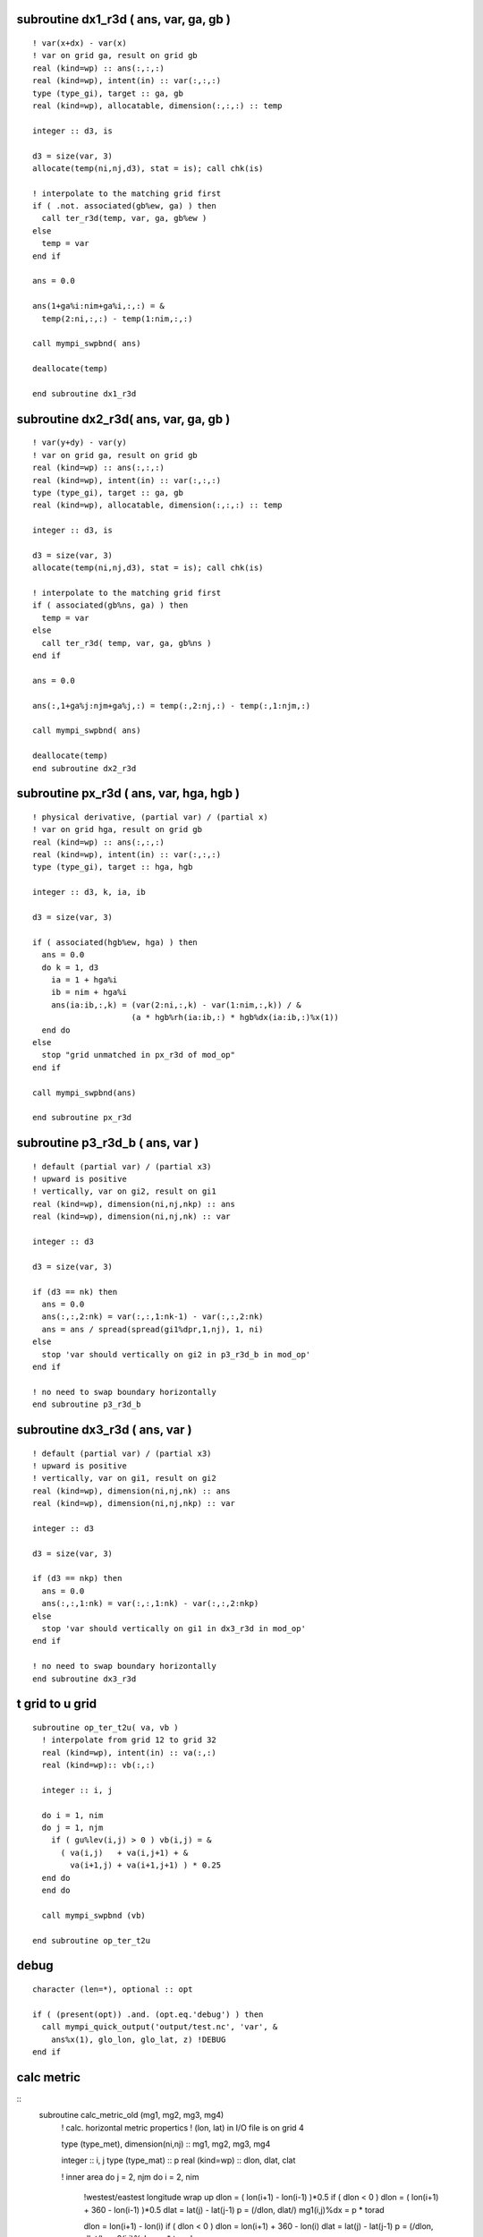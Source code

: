 .. snippets have been discard but may be usefull in future

subroutine dx1_r3d ( ans, var, ga, gb )
=======================================

::

  ! var(x+dx) - var(x)
  ! var on grid ga, result on grid gb
  real (kind=wp) :: ans(:,:,:)
  real (kind=wp), intent(in) :: var(:,:,:)
  type (type_gi), target :: ga, gb
  real (kind=wp), allocatable, dimension(:,:,:) :: temp

  integer :: d3, is

  d3 = size(var, 3)
  allocate(temp(ni,nj,d3), stat = is); call chk(is)

  ! interpolate to the matching grid first
  if ( .not. associated(gb%ew, ga) ) then
    call ter_r3d(temp, var, ga, gb%ew )
  else
    temp = var
  end if

  ans = 0.0

  ans(1+ga%i:nim+ga%i,:,:) = &
    temp(2:ni,:,:) - temp(1:nim,:,:)

  call mympi_swpbnd( ans)

  deallocate(temp)

  end subroutine dx1_r3d

subroutine dx2_r3d( ans, var, ga, gb )
======================================

::

  ! var(y+dy) - var(y)
  ! var on grid ga, result on grid gb
  real (kind=wp) :: ans(:,:,:)
  real (kind=wp), intent(in) :: var(:,:,:)
  type (type_gi), target :: ga, gb
  real (kind=wp), allocatable, dimension(:,:,:) :: temp

  integer :: d3, is

  d3 = size(var, 3)
  allocate(temp(ni,nj,d3), stat = is); call chk(is)

  ! interpolate to the matching grid first
  if ( associated(gb%ns, ga) ) then
    temp = var
  else
    call ter_r3d( temp, var, ga, gb%ns )
  end if

  ans = 0.0

  ans(:,1+ga%j:njm+ga%j,:) = temp(:,2:nj,:) - temp(:,1:njm,:)

  call mympi_swpbnd( ans)
    
  deallocate(temp)
  end subroutine dx2_r3d

subroutine px_r3d ( ans, var, hga, hgb ) 
========================================

::

  ! physical derivative, (partial var) / (partial x)
  ! var on grid hga, result on grid gb
  real (kind=wp) :: ans(:,:,:)
  real (kind=wp), intent(in) :: var(:,:,:)
  type (type_gi), target :: hga, hgb

  integer :: d3, k, ia, ib

  d3 = size(var, 3)

  if ( associated(hgb%ew, hga) ) then
    ans = 0.0
    do k = 1, d3
      ia = 1 + hga%i
      ib = nim + hga%i
      ans(ia:ib,:,k) = (var(2:ni,:,k) - var(1:nim,:,k)) / &
                       (a * hgb%rh(ia:ib,:) * hgb%dx(ia:ib,:)%x(1))
    end do
  else
    stop "grid unmatched in px_r3d of mod_op"
  end if

  call mympi_swpbnd(ans)

  end subroutine px_r3d

subroutine p3_r3d_b ( ans, var )
================================

::

  ! default (partial var) / (partial x3)
  ! upward is positive
  ! vertically, var on gi2, result on gi1
  real (kind=wp), dimension(ni,nj,nkp) :: ans
  real (kind=wp), dimension(ni,nj,nk) :: var

  integer :: d3

  d3 = size(var, 3)

  if (d3 == nk) then
    ans = 0.0
    ans(:,:,2:nk) = var(:,:,1:nk-1) - var(:,:,2:nk)
    ans = ans / spread(spread(gi1%dpr,1,nj), 1, ni)
  else
    stop 'var should vertically on gi2 in p3_r3d_b in mod_op'
  end if

  ! no need to swap boundary horizontally
  end subroutine p3_r3d_b

subroutine dx3_r3d ( ans, var )
===============================

::

  ! default (partial var) / (partial x3)
  ! upward is positive
  ! vertically, var on gi1, result on gi2
  real (kind=wp), dimension(ni,nj,nk) :: ans
  real (kind=wp), dimension(ni,nj,nkp) :: var

  integer :: d3

  d3 = size(var, 3)

  if (d3 == nkp) then
    ans = 0.0
    ans(:,:,1:nk) = var(:,:,1:nk) - var(:,:,2:nkp)
  else
    stop 'var should vertically on gi1 in dx3_r3d in mod_op'
  end if

  ! no need to swap boundary horizontally
  end subroutine dx3_r3d

t grid to u grid
================

::

  subroutine op_ter_t2u( va, vb )
    ! interpolate from grid 12 to grid 32
    real (kind=wp), intent(in) :: va(:,:)
    real (kind=wp):: vb(:,:)

    integer :: i, j

    do i = 1, nim
    do j = 1, njm
      if ( gu%lev(i,j) > 0 ) vb(i,j) = &
        ( va(i,j)   + va(i,j+1) + &
          va(i+1,j) + va(i+1,j+1) ) * 0.25
    end do
    end do

    call mympi_swpbnd (vb)

  end subroutine op_ter_t2u

debug
=====

::

  character (len=*), optional :: opt

  if ( (present(opt)) .and. (opt.eq.'debug') ) then
    call mympi_quick_output('output/test.nc', 'var', &
      ans%x(1), glo_lon, glo_lat, z) !DEBUG
  end if

calc metric
===========

::
  subroutine calc_metric_old (mg1, mg2, mg3, mg4)
    ! calc. horizontal metric propertics
    ! (lon, lat) in I/O file is on grid 4

    type (type_met), dimension(ni,nj) :: mg1, mg2, mg3, mg4

    integer :: i, j
    type (type_mat) :: p
    real (kind=wp) :: dlon, dlat, clat

    ! inner area
    do j = 2, njm
    do i = 2, nim
      !westest/eastest longitude wrap up
      dlon = ( lon(i+1) - lon(i-1) )*0.5
      if ( dlon < 0 ) dlon = ( lon(i+1) + 360 - lon(i-1) )*0.5
      dlat = lat(j) - lat(j-1)
      p    = (/dlon, dlat/)
      mg1(i,j)%dx = p * torad

      dlon = lon(i+1) - lon(i)
      if ( dlon < 0 ) dlon = lon(i+1) + 360 - lon(i)
      dlat = lat(j) - lat(j-1)
      p    = (/dlon, dlat/)
      mg2(i,j)%dx = p * torad

      dlon = lon(i+1) - lon(i)
      if ( dlon < 0 ) dlon = lon(i+1) + 360 - lon(i)
      dlat = 0.5 * ( lat(j+1) - lat(j-1) )
      p    = (/dlon, dlat/)
      mg3(i,j)%dx = p * torad

      dlon = ( lon(i+1) - lon(i-1) )*0.5
      if ( dlon < 0 ) dlon = ( lon(i+1) + 360 - lon(i-1) )*0.5
      dlat = 0.5 * ( lat(j+1) - lat(j-1) )
      p    = (/dlon, dlat/)
      mg4(i,j)%dx = p * torad

      clat = 0.5 * ( lat(j) + lat(j-1) )
      p    = (/ cos( clat*torad ), 1.0/)
      mg1(i,j)%h = a * p

      mg2(i,j)%h = a * p

      clat = lat(j)
      p    = (/ cos( clat*torad ), 1.0/)
      mg3(i,j)%h = a * p

      mg4(i,j)%h = a * p
    end do
    end do
    call mympi_swpbnd (mg1, mg2, mg3, mg4)

    ! extropolate

    if (my%gs == 1)      call op_ext( mg1, mg2, mg3, mg4, 'southest' )

    if (my%gn == glo_nj) call op_ext( mg1, mg2, mg3, mg4, 'northest' )

    ! jacobian values

    do i = 1, ni
    do j = 1, nj
      mg1(i,j)%j  = product( mg1(i,j)%h%x )
      mg2(i,j)%j  = product( mg2(i,j)%h%x )
      mg3(i,j)%j  = product( mg3(i,j)%h%x )
      mg4(i,j)%j  = product( mg4(i,j)%h%x )
    end do
    end do
  end subroutine calc_metric_old

gradient force of atmospheric pressure
======================================
! fgpa: atmospheric pressure ::
  fgpa = rrho(:,:,1) * op_gra (bnd%pa)
  call mympi_swpbnd (fgpa)

debug sentences
===============
::
  if (myid==mid) print *, 'here a'
  if (myid==mid) print *, 'here b'
  if (myid==mid) print *, 'here c'
  if (myid==mid) print *, 'here d'
  if (myid==mid) print *, 'here e'

special treatment at northest/southest boundary
===============================================
::
  ! in the northest boundary, put actual value in the first row, 
  !   not missing value, this can save a lot of exception when 
  !   doing interpolation between T- and U-grids. And because the 
  !   the northest can be land, it will not produce problem if not
  !   include it in the general calculation. The similar applies to
  !   the southest row, but not the toppest and deepest layer. (since
  !   there is no 'upper land')
  if ( gp%i == 1 .or. gp%i == nm%py ) then
    gp % ni = gp % ni - 1
    gp % gn = gp%gs - (gp%ni - 1) + 1 ! only 1 row for boundary
  end if



distribute bottom pressure from some id to other ids
====================================================

::
  tag = 10
  do i = 2, ny-1
  do j = 2, nx-1
    k = levu(i, j)
    ! land
    if ( k == 0 ) then
      pbu(i,j) = 0.0
    ! domain contain sea bottom
    else if ( k >= gpw%gu .and. k <= gpw%gl ) then
      pbu(i,j) = pmn(k - gpw%gu + 1)
      call mympi_diffuse_z ( pbu(i,j), tag )
    ! domain above sea bottom
    else if ( k > gpw%gl ) then
      call mympi_recvsend_up ( pbu(i,j), tag )
    ! domain below sea bottom
    else if ( k < gpw%gu ) then
      call mympi_recvsend_down ( pbu(i,j), tag )
    end if
  end do
  end do

indefinite integral of vartical variable
========================================

::
    ! the top is for mpi-boundary
    pmn(2) = rmn(2) * g * grdu%dz(2)
    do k = 3, nz - 1
      pmn(k) = rmn(k) * g * grdu%dz(k) + pmn(k-1)
    end do
    call mympi_fix_integrate (pmn)

thickness increasement
======================

::
  ! glo_dz, solve the eq. ( dz(k-1) + dz(k) ) / 2 = z(k) - z(k-1)
  glo_dz(1) = 2*glo_z(1)
  do k = 2, glo_nz
    glo_dz(k) = 2 * ( glo_z(k) - glo_z(k-1) ) - glo_dz(k-1) 
  end do

half grid to integer grid interpolation
=======================================

::
  function op_xh2w (var)
    ! interpolate var from half grid to whole grid in the x-direction
    real (kind=wp), dimension(ny,nx), intent(in) :: var
    real (kind=wp), dimension(ny,nx) :: op_xh2w

    integer :: i, j

    op_xh2w = var
    forall ( i=2:ny-1, j=2:nx-1 ) &
        op_xh2w(i,j) = 0.5*( var(i,j-1) + var(i,j) )
    call mympi_swpbnd (op_xh2w)

    return
  end function op_xh2w

  function op_yh2w (var)
    ! interpolate var from half grid to whole grid in the y-direction
    real (kind=wp), dimension(ny,nx), intent(in) :: var
    real (kind=wp), dimension(ny,nx) :: op_yh2w

    integer :: i, j

    op_yh2w = var
    ! note i increase southwards
    forall ( i=2:ny-1, j=2:nx-1 ) &
        op_yh2w(i,j) = 0.5*( var(i+1,j) + var(i,j) )

    ! north south is not wrap up
    if ( gpw % gs == glo_ny ) op_yh2w(ny-1,:) = var(ny-1,:)

    call mympi_swpbnd (op_yh2w)

    return
  end function op_yh2w

subroutine output_grdvar () !{{{1
  ! output grid variables, mainly for code checing

  character (len=*), parameter :: fname = 'grdvar.nc'

  if ( myid == mid ) then
    call io_create_grdvar (fname)
    write(*, '(a)') 'created output file '//fname

    call io_write (fname, 'lon', glo_lon)
    call io_write (fname, 'lat', glo_lat)
    call io_write (fname, 'z',   z)

!     1d vertical variables
    call io_write (fname, 'vx1', vg1(1:nk)%z)
    call io_write (fname, 'vx2', vg2%z)
    call io_write (fname, 'vp1', vg1(1:nk)%p)
    call io_write (fname, 'vp2', vg2%p)
  end if

  call mpi_barrier (mpi_comm_world, err)

  call mympi_output (fname, 'tmsk', tmsk)
  call mympi_output (fname, 'umsk', umsk)

  call mympi_output (fname, 'itn', itn)
  call mympi_output (fname, 'iun', iun)

  call mympi_output (fname, 'phib', bot_old%phib)
  call mympi_output (fname, 'pbu', bot_old%pbu)
  call mympi_output (fname, 'pb', bot_old%pb)

  call mympi_output (fname, 'phibx', graphib_old%x(1))
  call mympi_output (fname, 'phiby', graphib_old%x(2))

  call mympi_output (fname, 'h1', met(:,:,1)%h%x(1))
  call mympi_output (fname, 'h2', met(:,:,2)%h%x(1))
  call mympi_output (fname, 'h3', met(:,:,3)%h%x(1))
  call mympi_output (fname, 'h4', met(:,:,4)%h%x(1))

  if ( myid == mid )write(*, '(a)') 'Done writing '//fname

end subroutine output_grdvar

subroutine inistat_old (ts_old, frc, bot_old, graphib_old) !{{{1
  ! prepare the initial state of the ocean
  type (type_mat), dimension(ni,nj,nk) :: ts_old
  type (type_frc), dimension(ni,nj,12) :: frc
  type (type_bot_old), dimension(ni,nj) :: bot_old
  type (type_mat), dimension(ni,nj) :: graphib_old

  real (kind=wp), allocatable, dimension(:,:,:) :: glo_pt, glo_sa
  type (type_frc), allocatable, dimension(:,:,:) :: glo_frc

  real (kind=wp) :: ra(ni,nj,nk)
  real (kind=wp), dimension(ni,nj) :: phib, pb
  real (kind=wp), dimension(nk) :: phimn

  integer :: is, m, i, j, k

  if ( myid == mid ) then
    ! 12 months forcing
    allocate(glo_frc(glo_ni, glo_nj, 12), stat=is); call chk(is)
    glo_frc%tau = 0.0; glo_frc%ts = 0.0
    glo_frc%pa = 0.0; glo_frc%fw = 0.0

    allocate(glo_pt(glo_ni, glo_nj, nk), stat=is); call chk(is)
    glo_pt = 0.0
    allocate(glo_sa(glo_ni, glo_nj, nk), stat=is); call chk(is)
    glo_sa = 0.0

    call io_read (nm%fi, 'pt',  glo_pt)
    call io_read (nm%fi, 'sa',  glo_sa)

    call io_read (nm%ff, 'taux', glo_frc%tau%x(1)) 
    call io_read (nm%ff, 'tauy', glo_frc%tau%x(2)) 

    call io_read (nm%ff, 'bct', glo_frc%ts%x(1)) 
    call io_read (nm%ff, 'bcs', glo_frc%ts%x(2)) 

    call io_read (nm%ff, 'pa', glo_frc%pa) 

    call io_read (nm%ff, 'fw', glo_frc%fw) 
  end if

  do m = 1, 12
    frc(:,:,m)%tau%x(1) = mympi_div (glo_frc(:,:,m)%tau%x(1))
    frc(:,:,m)%tau%x(2) = mympi_div (glo_frc(:,:,m)%tau%x(2))

    frc(:,:,m)%ts%x(1) = mympi_div (glo_frc(:,:,m)%ts%x(1))
    frc(:,:,m)%ts%x(2) = mympi_div (glo_frc(:,:,m)%ts%x(2))

    frc(:,:,m)%pa = mympi_div (glo_frc(:,:,m)%pa)
    frc(:,:,m)%fw  = mympi_div (glo_frc(:,:,m)%fw)

  end do

  ! forcing on land set to zero (no forcing)
  !!! potential bug, missing is not all at land of input file
!  where (spread(itn, 3, 12) == 0)
  where (frc%tau%x(1) == missing_float)
    frc%tau%x(1) = 0.0 
    frc%tau%x(2) = 0.0 
    frc%ts%x(1) = 0.0 
    frc%ts%x(2) = 0.0 
    frc%pa = 0.0 
    frc%fw = 0.0 
  end where

  ! initial (T, S)
  ts_old%x(1)  = mympi_div (glo_pt)
  ts_old%x(2)  = mympi_div (glo_sa)

  ! sea bottom pressure, geoptential height
  phimn(1) = - g * vg2(1)%dz
  do k = 2, nk
    phimn(k) = phimn(k-1)  - g * vg2(k)%dz
  end do

  do j = 1, nj
  do i = 1, ni
    k = itn(i, j)
    if ( k == 0 ) then
      bot_old(i,j)%phib = 0.0
    else
      bot_old(i,j)%phib = phimn(k)
      bot_old(i,j)%pb = vg1(k)%p
    end if
  end do
  end do

  graphib_old = op_gra_to3 (bot_old%phib)

  ra(:,:,:) = umsk * spread(spread(vg2%dp, 1, nj), 1, ni)
  bot_old(:,:)%pbu  = sum(ra(:,:,:), 3)

  ! in case of 1/pb, set to 0.1Pa in land
  where( itn == 0 ) bot_old%pb  = 0.1
  where( iun == 0 ) bot_old%pbu = 0.1

end subroutine inistat_old

function op_vint_r3d_old (var, topo, vg)!{{{1
  ! vertical integration from sea surface to sea bottom
  real (kind=wp), intent(in) :: var(:,:,:)
  integer, intent(in) :: topo(:,:)
  type (type_vg), intent(in) :: vg(:)

  real (kind=wp), dimension(ni,nj) :: op_vint_r3d_old

  integer :: i, j, n

  op_vint_r3d_old(:,:) = 0.0

  do j = 1, nj
  do i = 1, ni
    n = topo(i,j)
    if ( n > 0 ) then
      op_vint_r3d_old(i,j) = sum( var(i,j,1:n) * vg(1:n)%dp )
    end if
  end do
  end do

  ! scale factor resulting from integration of sigma coord.
  op_vint_r3d_old = op_vint_r3d_old / bot_old%pbu

end function op_vint_r3d_old

function ter_r2d_old(var, di) !{{{1
  ! interpolate from one grid to another
  ! di indicates directions
  real (kind=wp), intent(in) :: var(:,:)
  character (len=*), intent(in) :: di

  real (kind=wp), dimension(ni,nj) :: ter_r2d_old

  if      ( di == '1->2' ) then
    ter_r2d_old(1:nim,:) = 0.5 * ( var(1:nim,:) + var(2:ni,:) )
    ter_r2d_old(ni,:)    = 0.0

  else if ( di == '1->3' ) then
    ter_r2d_old(1:nim,1:njm) = &
      ( var(1:nim,1:njm) + var(1:nim,2:nj) + &
        var(2:ni, 1:njm) + var(2:ni, 2:nj) ) * 0.25
    ter_r2d_old(ni,:) = 0.0
    ter_r2d_old(:,nj) = 0.0

  else if ( di == '1->4' ) then
    ter_r2d_old(:,1:njm) = 0.5 * ( var(:,1:njm) + var(:,2:nj) )
    ter_r2d_old(:,nj)    = 0.0

  else if ( di == '2->3' ) then
    ter_r2d_old(:,1:njm) = 0.5 * ( var(:,1:njm) + var(:,2:nj) )
    ter_r2d_old(:,nj)    = 0.0

  else if ( di == '3->1' ) then
    ter_r2d_old(2:ni,2:nj) = &
      ( var(2:ni,2:nj)  + var(1:nim,2:nj) + &
        var(2:ni,1:njm) + var(1:nim,1:njm) ) * 0.25
    ter_r2d_old(1,:) = 0.0
    ter_r2d_old(:,1) = 0.0

  else if ( di == '3->2' ) then
    ter_r2d_old(:,2:nj) = 0.5 * ( var(:,2:nj) + var(:,1:njm) )
    ter_r2d_old(:,1)    = 0.0

  else if ( di == '3->4' ) then
    ter_r2d_old(2:ni,:) = 0.5 * ( var(2:ni,:) + var(1:nim,:) )
    ter_r2d_old(1,:)    = 0.0

  else if ( di == '4->3' ) then
    ter_r2d_old(1:nim,:) = 0.5 * ( var(1:nim,:) + var(2:ni,:) )
    ter_r2d_old(ni,:)    = 0.0

  else
    print *, 'unhandled interpolate indicator '//di//' in ter_r2d_old of mod_op'
  end if
end function ter_r2d_old

function op_px_r2d ( var )  !{{{1
  ! (partial var) / (partial x1), not include metric effects
  ! grid of var and direction of difference indicate by gd
  ! It is the caller's responsibility to swap bondaries
  type (type_gvar_r2d), intent(in) :: var
  type (type_gvar_r2d) :: op_px_r2d

  integer :: is, hg

  allocate(op_px_r2d%v(ni,nj), stat = is); call chk(is)

  op_px_r2d%v = 0.0

  op_px_r2d%vg = var%vg

  if      ( var%hg == 1 ) then
    op_px_r2d%hg = 2
  else if ( var%hg == 2 ) then
    op_px_r2d%hg = 1

  else if ( var%hg == 3 ) then
    op_px_r2d%hg = 4
  else if ( var%hg == 4 ) then
    op_px_r2d%hg = 3

  else
    stop 'unhandled value of var%hg in ter_r2d of mod_op'
  end if

  if ( var%hg == 1 .or. var%hg == 4 ) then
    op_px_r2d%v(1:nim,:) = var%v(2:ni,:) - var%v(1:nim,:)
  else
    op_px_r2d%v(2:ni,:)  = var%v(2:ni,:) - var%v(1:nim,:)
  end if

  op_px_r2d%v = op_px_r2d%v / met(:,:,op_px_r2d%hg)%dx%x(1)

end function op_px_r2d

function op_py_r2d ( var )  !{{{1
  ! (partial var) / (partial x2), not include metric effects
  ! grid of var and direction of difference indicate by gd
  ! It is the caller's responsibility to swap bondaries
  type (type_gvar_r2d), intent(in) :: var
  type (type_gvar_r2d) :: op_py_r2d

  integer :: is, hg

  allocate(op_py_r2d%v(ni,nj), stat = is); call chk(is)

  op_py_r2d%v = 0.0

  op_py_r2d%vg = var%vg

  if      ( var%hg == 1 ) then
    op_py_r2d%hg = 4
  else if ( var%hg == 4 ) then
    op_py_r2d%hg = 1

  else if ( var%hg == 2 ) then
    op_py_r2d%hg = 3
  else if ( var%hg == 3 ) then
    op_py_r2d%hg = 2

  else
    stop 'unhandled value of var%hg in ter_r2d of mod_op'
  end if

  if ( var%hg == 1 .or. var%hg == 2 ) then
    op_py_r2d%v(:,1:njm) = var%v(:,2:nj) - var%v(:,1:njm)
  else
    op_py_r2d%v(:,2:nj)  = var%v(:,2:nj) - var%v(:,1:njm)
  end if

  op_py_r2d%v = op_py_r2d%v / met(:,:,op_py_r2d%hg)%dx%x(2)

end function op_py_r2d

function op_dq_r3d ( var, gd )  !{{{1
  ! difference quotient
  ! grid of var and direction of difference indicate by gd
  real (kind=wp), dimension(:,:,:), intent(in) :: var
  character (len=*), intent(in) :: gd
  real (kind=wp), dimension(ni,nj,nk) :: op_dq_r3d

  integer :: k

  do k = 1, nk
    op_dq_r3d(:,:,k) = op_dq_r2d( var(:,:,k), gd )
  end do

end function op_dq_r3d

function op_dq_r2d ( var, gd )  !{{{1
  ! difference quotient
  ! grid of var and direction of difference indicate by gd
  real (kind=wp), dimension(:,:), intent(in) :: var
  character (len=*), intent(in) :: gd
  real (kind=wp), dimension(ni,nj) :: op_dq_r2d

  if      ( gd == 'g1x1' ) then
    ! shift eastward half-grid, result on grid 2 
    op_dq_r2d(1:nim,:) = &
    ( var(2:ni,:) - var(1:nim,:) ) / met(1:nim,:,2)%dx%x(1)
    op_dq_r2d(ni,:) = 0.0

  else if ( gd == 'g2x1' ) then
    ! shift westward half-grid, result on grid 1
    op_dq_r2d(2:ni,:) = &
    ( var(2:ni,:) - var(1:nim,:) ) / met(2:ni,:,1)%dx%x(1)
    op_dq_r2d(1,:) = 0.0

  else if ( gd == 'g3x1' ) then
    ! shift westward half-grid, result on grid 4
    op_dq_r2d(2:ni,:) = &
    ( var(2:ni,:) - var(1:nim,:) ) / met(2:ni,:,4)%dx%x(1)
    op_dq_r2d(1,:) = 0.0

  else if ( gd == 'g4x1' ) then
    ! shift eastward half-grid, result on grid 3
    ! note that the grid 'shift back' to grid 3, because it
    !   was shift forward from g3 to g4, so the left hand side
    !   is op_dq_r2d(1:nim,:), not op_dq_r2d(2:ni,:)
    op_dq_r2d(1:nim,:) = &
    ( var(2:ni,:) - var(1:nim,:) ) / met(1:nim,:,3)%dx%x(1)
    op_dq_r2d(ni,:) = 0.0

  else if ( gd == 'g1x2' ) then
    ! shift northward half-grid, result on grid 4
    op_dq_r2d(:,1:njm) = &
    ( var(:,2:nj) - var(:,1:njm) ) / met(:,1:njm,4)%dx%x(2)
    op_dq_r2d(:,nj) = 0.0

  else if ( gd == 'g2x2' ) then
    ! shift northward half-grid, result on grid 3
    op_dq_r2d(:,1:njm) = &
    ( var(:,2:nj) - var(:,1:njm) ) / met(:,1:njm,3)%dx%x(2)
    op_dq_r2d(:,nj) = 0.0

  else if ( gd == 'g3x2' ) then
    ! shift southward half-grid, result on grid 2
    op_dq_r2d(:,2:nj) = &
    ( var(:,2:nj) - var(:,1:njm) ) / met(:,2:nj,2)%dx%x(2)
    op_dq_r2d(:,1) = 0.0

  else if ( gd == 'g4x2' ) then
    ! shift southward half-grid, result on grid 1
    op_dq_r2d(:,2:nj) = &
    ( var(:,2:nj) - var(:,1:njm) ) / met(:,2:nj,1)%dx%x(2)
    op_dq_r2d(:,1) = 0.0

  else
    stop 'unhandled interpolate indicator in ter_r2d of mod_op'
  end if
end function op_dq_r2d

function gra_r2d_old (var, ga, gb, gc) !{{{1
  ! horizontal gradient operator for 2d scalar
  ! var on grid ga, output on gb, gc
  real (kind=wp),  dimension(ni,nj), intent(in) :: var
  type (type_stg), intent(in) :: ga, gb, gc

  type (type_mat), dimension(ni,nj) :: gra_r2d_old

  gra_r2d_old%x(1) = op_px1(var, ga, gb) / ( a * gb%rh1 )
  gra_r2d_old%x(2) = op_px2(var, ga, gc) / a

end function gra_r2d_old

function px3_gr3d_old ( var, hg, vg )  !{{{1
  ! (partial var) / (partial x3)
  ! upward is positive
  ! result horizontally in hg, vertically on vg (vg2)
  type (type_gvar_r3d), intent(in) :: var
  type (type_stg), target :: hg
  type (type_vstg), target :: vg
  real (kind=wp), dimension(ni,nj,nk) :: px3_gr3d_old

  real (kind=wp), dimension(ni,nj,nkp) :: temp
  integer :: d3

  if (.not.associated(var%g%vg, vg1)) &
    stop 'var should be on vg1 in px3_gr3d_old of mod_op'

  ! interpolate to the matching grid first
  if ( .not.associated(var%g%hg, hg) ) then
    temp = ter_r3d( var%v, var%g%hg, hg )
  else
    temp = var%v
  end if

  px3_gr3d_old = 0.0
  px3_gr3d_old(:,:,1:nk) = temp(:,:,1:nk) - temp(:,:,2:nkp)
  px3_gr3d_old = px3_gr3d_old / spread(spread(vg%dp,1,nj), 1, ni)

  ! no need to swap boundary horizontally
end function px3_gr3d_old

function op_adv_old (var) !{{{1
  ! calc. advection of horizontal pressure weighted velocity
  ! adv(var) = div(var v) - 0.5*var*div(v), v = (unu, unv, unw)
  ! var on the same grid as global up
  ! result g3
  type (type_gvar_r3d), intent(in) :: var
  real (kind=wp), dimension(ni,nj,nk) :: op_adv_old

  real (kind=wp), dimension(ni,nj,nk) :: unu, unv, u, v
  real (kind=wp), dimension(ni,nj,nkp) :: unw, w
  real (kind=wp), dimension(ni,nj) :: spbt
  integer :: is

  ! get unweighted velocity from global variables
  ! (they are on the same grid as weighted velocity)

  unw = wm%v / spread(pbt(tc)%v,3,nk)
  spbt = sqrt( op_ter(pbt(tc)%v, pbt(tc)%hg, g3%hg) )
  unu = up(tc)%x(1)%v / spread(spbt,3,nk) 
  unv = up(tc)%x(2)%v / spread(spbt,3,nk) 

  ! calc. -0.5*var*div(v)

  u = ter_r3d(unu, up(tc)%x(1)%g%hg, up(tc)%x(1)%g%hg%ew)
  v = ter_r3d(unv, up(tc)%x(2)%g%hg, up(tc)%x(2)%g%hg%ns)
  w = ter_r3d(unw, wm%g%hg, g3%hg)
  op_adv_old = - 0.5 * var%v * div_vec3d(u, v, w)

  ! calc. div(var v)

  u =  ter_r3d(var%v, up(tc)%x(1)%g%hg, up(tc)%x(1)%g%hg%ew) * u
  v =  ter_r3d(var%v, up(tc)%x(2)%g%hg, up(tc)%x(2)%g%hg%ns) * v
  w = vter_r3d(var%v, g3%vg, wm%g%vg)    * w
  op_adv_old = div_vec3d(u, v, w) + op_adv_old

end function op_adv_old

function div_vec3d (u, v, w) !{{{1
  ! 3d divergence of (u,v,w)
  ! care with the input parameters, this function does not 
  !   check the grids
  ! horizontally, (u,v,w) on (hg4, hg2, hg3), result on hg3
  ! vertically, (u,v,w) on (vg2, vg2, vg1), result on vg2
  real (kind=wp), dimension(ni,nj,nk) :: u, v
  real (kind=wp), dimension(ni,nj,nkp) :: w
  real (kind=wp), dimension(ni,nj,nk) :: div_vec3d

  div_vec3d = div_r3d(u, v, hg4, hg2, hg3) + &
              px3_r3d(w, hg3, hg3)

end function div_vec3d

subroutine ter_gm2d_old(va, vb) !{{{1
  ! grid variable interpolation from va to vb
  type (type_gvar_m2d), intent(in) :: va
  type (type_gvar_m2d) :: vb

  call ter_gr2d( va%x(1), vb%x(1) )
  call ter_gr2d( va%x(2), vb%x(2) )

end subroutine ter_gm2d_old

subroutine ter_gr2d_old(va, vb) !{{{1
  ! grid variable interpolation from va to vb
  type (type_gvar_r2d), intent(in) :: va
  type (type_gvar_r2d) :: vb

  vb%v = op_ter( va%v, va%hg, vb%hg )

end subroutine ter_gr2d_old

subroutine ter_gr3d(va, vb) !{{{1
  ! grid variable interpolation from va to vb
  type (type_gvar_r3d), intent(in) :: va
  type (type_gvar_r3d) :: vb

  if ( associated(va%g%vg, vb%g%vg) ) then 
    vb%v = op_ter( va%v, va%g%hg, vb%g%hg )
  else
    stop 'vg of va and vb in ter_gr3d of mod_gvar should be the same.'
  end if

end subroutine ter_gr3d

function gra_gr3d_old (var) !{{{1
  ! default horizontal gradient operator
  type (type_gvar_r3d) :: var
  type (type_gvar_m3d) :: gra_gr3d_old

  gra_gr3d_old%x(1) = px1_gr3d_old( var ) / ( a * var%g%hg%ew%rh1 )
  gra_gr3d_old%x(2) = px2_gr3d_old( var ) / a

end function gra_gr3d_old

function fri_gr3d (spbt, va, vb, vc, tau) !{{{1
  ! horizontal frictional force
  ! output is on the same grid as vb
  real (kind=wp), dimension(:,:), intent(in) :: spbt
  type (type_gvar_r3d), intent(in) :: va, vb, vc
  real (kind=wp), dimension(ni,nj) :: tau
  type (type_gvar_r3d) :: fri_gr3d

  type (type_gvar_r3d) :: wk
  type (type_gvar_m3d) :: wkgm3d
  real (kind=wp) :: mag
  integer :: is, i, j, k

  call cp_shape_gr3d_gm3d( va, va%g%ew, va%g%ns, wkgm3d )
  call cp_shape_gr3d( va, wk )
  ! horizontal viscosity

  call gra_gr3d( va, wkgm3d )
  call px1_gr3d( shift_ew_gr3d(vc), wk )
  fri_gr3d = 1.0/spbt * div_gm3d( pbt(tc)*wkgm3d ) + &
             cv1*vb + cv2*spbt*wk
  fri_gr3d = fri_gr3d * am

  ! vertical viscosity

  wk = g*rho0/spbt**2 * km * px3_gr3d_z( vb )

  ! surface boundary condition
  wk%v(:,:,1) = g*tau(:,:) / spbt(:,:)

  do i = 1, ni
  do j = 1, nj
    k = vb%g%lev(i,j)
    if ( k > 0 ) then ! bottom drag
      mag = sqrt( va%v(i,j,k)**2 + vc%v(i,j,k)**2 )
      wk%v(i,j,k+1) = g*cdbot*mag/spbt(i,j)
    end if
  end do
  end do

  fri_gr3d = fri_gr3d + px3_gr3d( wk )

  ! to prevent memory leakage
  call free_gr3d( wk ) 
  call free_gm3d( wkgm3d ) 

end function fri_gr3d

function px1_gr3d_old ( var )  !{{{1
  ! (partial var) / (partial x1), not include metric effects
  type (type_gvar_r3d) :: var
  type (type_gvar_r3d) :: px1_gr3d_old

  call cp_shape_gr3d( var, px1_gr3d_old )
  px1_gr3d_old%g => var%g%ew

  px1_gr3d_old%v = op_px1( var%v, var%g%hg, px1_gr3d_old%g%hg )

end function px1_gr3d_old

function px2_gr3d_old ( var )  !{{{1
  ! (partial var) / (partial x1), not include metric effects
  type (type_gvar_r3d) :: var
  type (type_gvar_r3d) :: px2_gr3d_old

  call cp_shape_gr3d( var, px2_gr3d_old )
  px2_gr3d_old%g => var%g%ns

  px2_gr3d_old%v = op_px2( var%v, var%g%hg, px2_gr3d_old%g%hg )

end function px2_gr3d_old

function r2d_plus_gr2d (va, vb)!{{{1
  ! grid variable addition
  real (kind=wp), intent(in) :: va(:,:)
  type (type_gvar_r2d), intent(in) :: vb
  type (type_gvar_r2d) :: r2d_plus_gr2d

  call cp_shape_gr2d( vb, r2d_plus_gr2d )
  r2d_plus_gr2d%v = va + vb%v

end function r2d_plus_gr2d

function m2d_plus_gm2d (va, vb)!{{{1
  ! grid variable addition
  type (type_mat), intent(in) :: va(:,:)
  type (type_gvar_m2d), intent(in) :: vb
  type (type_gvar_m2d) :: m2d_plus_gm2d

  m2d_plus_gm2d%x(1) = r2d_plus_gr2d( va%x(1), vb%x(1) )
  m2d_plus_gm2d%x(2) = r2d_plus_gr2d( va%x(2), vb%x(2) )

end function m2d_plus_gm2d

function vter_r3d_old(var, vga, vgb, dft) !{{{1
  ! interpolate vertically from grid vga to grid vgb
  real (kind=wp), intent(in) :: var(:,:,:)
  type (type_vstg), target :: vga, vgb
  real (kind=wp), optional :: dft
  real (kind=wp), allocatable:: vter_r3d_old(:,:,:)

  integer :: is, nda, ndb

  if ( vga%n == vgb%n ) &
    stop 'no need to interpolate in vter_r3d_old of mod_op'

  nda = size(vga%p)
  ndb = size(vgb%p)

  if ( size(var,3) /= nda ) &
    stop 'var and vga unmatch in vter_r3d_old of mod_op'

  allocate( vter_r3d_old(ni,nj,ndb), stat=is ); call chk(is)

  if ( present(dft) ) then
    vter_r3d_old = dft
  else
    vter_r3d_old = 0.0
  end if

  ! vg2 to vg1
  if ( vga%n == 2 ) then
    vter_r3d_old(:,:,2:nk) = ( var(:,:,1:nk-1) + var(:,:,2:nk) ) * 0.5
  ! from vg1 to vg2
  else
    vter_r3d_old(:,:,1:nk) = ( var(:,:,1:nk) + var(:,:,2:nkp) ) * 0.5
  end if

  ! no need to swap boundary horizontally

end function vter_r3d_old

function ter_r3d_old(var, hga, hgb, dft) !{{{1
  ! interpolate from grid hga to grid hgb
  real (kind=wp), intent(in) :: var(:,:,:)
  type (type_stg), target :: hga, hgb
  real (kind=wp), optional :: dft
  real (kind=wp), allocatable:: ter_r3d_old(:,:,:)

  integer :: k, d3, is

  d3 = size(var, 3)
  allocate( ter_r3d_old(ni,nj,d3), stat = is ); call chk(is)

  if ( present(dft) ) then
    ter_r3d_old = dft
  else
    ter_r3d_old = 0.0
  end if

  if ( hga%n == hgb%n ) then
    stop 'no need to interpolate in ter_r3d_old of mod_op'
  else if ( associated(hga%ew, hgb) ) then
    ter_r3d_old(1+hga%i:nim+hga%i,:,:) = &
    0.5 * ( var(1:nim,:,:) + var(2:ni,:,:) )
  else if ( associated(hga%ns, hgb) ) then
    ter_r3d_old(:,1+hga%j:njm+hga%j,:) = &
      0.5 * ( var(:,1:njm,:) + var(:,2:nj,:) )
  else if ( associated(hga%di, hgb) ) then
    ter_r3d_old(1+hga%i:nim+hga%i,1+hga%j:njm+hga%j,:) = &
      ( var(1:nim,1:njm,:) + var(1:nim,2:nj,:) + &
        var(2:ni, 1:njm,:) + var(2:ni, 2:nj,:) ) * 0.25
  else
    print *, 'unhandled relative position in ter_r3d_old of mod_op'
    stop
  end if

  call mympi_swpbnd (ter_r3d_old)

end function ter_r3d_old

function ter_r2d_old(var, hga, hgb, dft) !{{{1
  ! interpolate from grid hga to grid hgb
  real (kind=wp), intent(in) :: var(:,:)
  type (type_stg), target :: hga, hgb
  real (kind=wp), optional :: dft

  real (kind=wp), dimension(ni,nj) :: ter_r2d_old

  if ( present(dft) ) then
    ter_r2d_old = dft
  else
    ter_r2d_old = 0.0
  end if

  if ( hga%n == hgb%n ) then
    stop 'no need to interpolate in ter_r2d_old of mod_op'
  else if ( associated(hga%ew, hgb) ) then
    ter_r2d_old(1+hga%i:nim+hga%i,:) = &
    0.5 * ( var(1:nim,:) + var(2:ni,:) )
  else if ( associated(hga%ns, hgb) ) then
    ter_r2d_old(:,1+hga%j:njm+hga%j) = &
      0.5 * ( var(:,1:njm) + var(:,2:nj) )
  else if ( associated(hga%di, hgb) ) then
    ter_r2d_old(1+hga%i:nim+hga%i,1+hga%j:njm+hga%j) = &
      ( var(1:nim,1:njm) + var(1:nim,2:nj) + &
        var(2:ni, 1:njm) + var(2:ni, 2:nj) ) * 0.25
  else
    print *, 'unhandled relative position in ter_r2d_old of mod_op'
    stop
  end if

  call mympi_swpbnd (ter_r2d_old)

end function ter_r2d_old

function ter_i3d_old(var, hga, hgb, dft) !{{{1
  ! interpolate from grid hga to grid hgb
  integer, intent(in) :: var(:,:,:)
  type (type_stg), target :: hga, hgb
  integer, optional :: dft
  integer, allocatable:: ter_i3d_old(:,:,:)

  integer :: k, d3, is

  if ( hga%n == hgb%n ) stop 'no need to interpolate in ter_i3d_old of mod_op'

  d3 = size(var, 3)
  allocate( ter_i3d_old(ni,nj,d3), stat = is ); call chk(is)

  if ( present(dft) ) then
    ter_i3d_old = dft
  else
    ter_i3d_old = 0
  end if

  if      ( associated(hga%ew, hgb) ) then
    ter_i3d_old(1+hga%i:nim+hga%i,:,:) = &
    0.5 * ( var(1:nim,:,:) + var(2:ni,:,:) )
  else if ( associated(hga%ns, hgb) ) then
    ter_i3d_old(:,1+hga%j:njm+hga%j,:) = &
      0.5 * ( var(:,1:njm,:) + var(:,2:nj,:) )
  else if ( associated(hga%di, hgb) ) then
    ter_i3d_old(1+hga%i:nim+hga%i,1+hga%j:njm+hga%j,:) = &
      ( var(1:nim,1:njm,:) + var(1:nim,2:nj,:) + &
        var(2:ni, 1:njm,:) + var(2:ni, 2:nj,:) ) * 0.25
  else
    print *, 'unhandled relative position in ter_i3d_old of mod_op'
    stop
  end if

  call mympi_swpbnd (ter_i3d_old)

end function ter_i3d_old

function ter_i2d_old(var, hga, hgb, dft) !{{{1
  ! interpolate from grid hga to grid hgb
  integer, intent(in) :: var(:,:)
  type (type_stg), target :: hga, hgb
  integer, optional :: dft

  integer, dimension(ni,nj) :: ter_i2d_old

  if ( hga%n == hgb%n ) stop 'no need to interpolate in ter_i2d_old of mod_op'

  if ( present(dft) ) then
    ter_i2d_old = dft
  else
    ter_i2d_old = 0
  end if

  if      ( associated(hga%ew, hgb) ) then
    ter_i2d_old(1+hga%i:nim+hga%i,:) = &
    0.5 * ( var(1:nim,:) + var(2:ni,:) )
  else if ( associated(hga%ns, hgb) ) then
    ter_i2d_old(:,1+hga%j:njm+hga%j) = &
      0.5 * ( var(:,1:njm) + var(:,2:nj) )
  else if ( associated(hga%di, hgb) ) then
    ter_i2d_old(1+hga%i:nim+hga%i,1+hga%j:njm+hga%j) = &
      ( var(1:nim,1:njm) + var(1:nim,2:nj) + &
        var(2:ni, 1:njm) + var(2:ni, 2:nj) ) * 0.25
  else
    print *, 'unhandled relative position in ter_i2d_old of mod_op'
  end if

  call mympi_swpbnd (ter_i2d_old)

end function ter_i2d_old

function px1_r3d_old ( var, ga, gb )  !{{{1
  ! (partial var) / (partial x1), not include metric effects
  ! var on grid ga, result on grid pb
  real (kind=wp), intent(in) :: var(:,:,:)
  type (type_stg), target :: ga, gb
  real (kind=wp), allocatable, dimension(:,:,:) :: &
    px1_r3d_old, temp

  integer :: d3, is

  d3 = size(var, 3)

  allocate(px1_r3d_old(ni,nj,d3), stat = is); call chk(is)
  allocate(temp(ni,nj,d3), stat = is); call chk(is)

  ! interpolate to the matching grid first
  if ( .not. associated(gb%ew, ga) ) then
    call ter_r3d(temp, var, ga, gb%ew )
  else
    temp = var
  end if

  px1_r3d_old = 0.0

  px1_r3d_old(1+ga%i:nim+ga%i,:,:) = &
    temp(2:ni,:,:) - temp(1:nim,:,:)

  px1_r3d_old = px1_r3d_old / spread(gb%dx%x(1),3,d3)

  call mympi_swpbnd( px1_r3d_old)

end function px1_r3d_old

function px1_r2d_old ( var, ga, gb )  !{{{1
  ! (partial var) / (partial x1), not include metric effects
  ! var on grid ga, result on grid pb
  real (kind=wp), intent(in) :: var(:,:)
  type (type_stg), target :: ga, gb
  real (kind=wp), dimension(ni,nj) :: px1_r2d_old

  real (kind=wp), dimension(ni,nj) :: temp

  ! interpolate to the matching grid first
  if ( .not. associated(gb%ew, ga) ) then
    call ter_r2d( temp, var, ga, gb%ew )
  else
    temp = var
  end if

  px1_r2d_old = 0.0

  px1_r2d_old(1+ga%i:nim+ga%i,:) = temp(2:ni,:) - temp(1:nim,:)

  px1_r2d_old = px1_r2d_old / gb%dx%x(1)

  call mympi_swpbnd( px1_r2d_old)
end function px1_r2d_old

function px2_r3d_old ( var, ga, gb )  !{{{1
  ! (partial var) / (partial x2), not include metric effects
  ! var on grid ga, result on grid pb
  real (kind=wp), intent(in) :: var(:,:,:)
  type (type_stg), target :: ga, gb
  real (kind=wp), allocatable, dimension(:,:,:) :: &
    px2_r3d_old, temp

  integer :: d3, is

  d3 = size(var, 3)

  allocate(px2_r3d_old(ni,nj,d3), stat = is); call chk(is)
  allocate(temp(ni,nj,d3), stat = is); call chk(is)

  ! interpolate to the matching grid first
  if ( associated(gb%ns, ga) ) then
    temp = var
  else
    call ter_r3d( temp, var, ga, gb%ns )
  end if

  px2_r3d_old = 0.0

  px2_r3d_old(:,1+ga%j:njm+ga%j,:) = temp(:,2:nj,:) - temp(:,1:njm,:)
  px2_r3d_old = px2_r3d_old / spread(gb%dx%x(2),3,d3)

  call mympi_swpbnd( px2_r3d_old)
    
end function px2_r3d_old

function px2_r2d_old ( var, ga, gb )  !{{{1
  ! (partial var) / (partial x2), not include metric effects
  ! var on grid ga, result on grid pb
  real (kind=wp), intent(in) :: var(:,:)
  type (type_stg), target :: ga, gb
  real (kind=wp), dimension(ni,nj) :: px2_r2d_old

  real (kind=wp), dimension(ni,nj) :: temp

  ! interpolate to the matching grid first
  if ( .not. associated(gb%ns, ga) ) then
    call ter_r2d( temp, var, ga, gb%ns )
  else
    temp = var
  end if

  px2_r2d_old = 0.0

  px2_r2d_old(:,1+ga%j:njm+ga%j) = temp(:,2:nj) - temp(:,1:njm)

  px2_r2d_old = px2_r2d_old / gb%dx%x(2)

  call mympi_swpbnd( px2_r2d_old)

end function px2_r2d_old

function px3_r3d ( var )  !{{{1
  ! default (partial var) / (partial x3)
  ! upward is positive
  ! vertically, var on vg1, result on vg2
  real (kind=wp), dimension(ni,nj,nkp) :: var
  type (type_stg), target :: hga, hgb
  real (kind=wp), dimension(ni,nj,nk) :: px3_r3d

  integer :: d3

  d3 = size(var, 3)

  if (d3 == nkp) then
    px3_r3d = 0.0
    px3_r3d(:,:,1:nk) = var(:,:,1:nk) - var(:,:,2:nkp)
    px3_r3d = px3_r3d / spread(spread(vg2%dp,1,nj), 1, ni)
  else
    stop 'var should vertically on vg1 in px3_r3d in mod_op'
  end if

  ! no need to swap boundary horizontally
end function px3_r3d

function px3_r3d_ter ( var, hga, hgb )  !{{{1
  ! (partial var) / (partial x3)
  ! upward is positive
  ! var horizontally on hga, vertically on vg1
  ! result horizontally in hgb, vertically on vg2
  real (kind=wp), dimension(ni,nj,nkp) :: var
  type (type_stg), target :: hga, hgb
  real (kind=wp), dimension(ni,nj,nk) :: px3_r3d_ter

  real (kind=wp), dimension(ni,nj,nkp) :: temp
  integer :: d3

  d3 = size(var, 3)
  if (d3 /= nkp) &
    stop 'var should vertically on vg1 in px3_r3d_ter in mod_op'

  call ter_r3d( temp, var, hga, hgb )

  px3_r3d_ter = 0.0
  px3_r3d_ter(:,:,1:nk) = temp(:,:,1:nk) - temp(:,:,2:nkp)
  px3_r3d_ter = px3_r3d_ter / spread(spread(vg2%dp,1,nj), 1, ni)

  ! no need to swap boundary horizontally
end function px3_r3d_ter

function div_m3d (var, ga, gb, gc) !{{{1
  ! horizontal divergence operator for 3d vector
  ! var on grid (ga, gb), result on grid gc
  type (type_mat), dimension(:,:,:), intent(in) :: var
  type (type_stg), intent(in) :: ga, gb, gc
  real (kind=wp), dimension(ni,nj,nk) :: div_m3d

  div_m3d = div_r3d (var%x(1), var%x(2), ga, gb, gc)

end function div_m3d

function div_r3d (va, vb, ga, gb, gc) !{{{1
  ! horizontal divergence operator for 3d vector (va, vb)
  ! (va, vb) on grid (ga, gb), result on grid gc
  real (kind=wp), dimension(ni,nj,nk), intent(in) :: va, vb
  type (type_stg), intent(in) :: ga, gb, gc

  real (kind=wp), dimension(ni,nj,nk) :: div_r3d, wka, wkb, wk

  wk = spread(gb%rh1,3,nk)
  call px1_r3d( wka, va, ga, gc )
  call px2_r3d( wkb, vb*wk, gb, gc)
  div_r3d = wka + wkb

  wk = spread(gc%rh1,3,nk)
  div_r3d = div_r3d / (a * wk)

end function div_r3d

function div_m2d (var, ga, gb, gc) !{{{1
  ! horizontal divergence operator for 2d vector (va, vb)
  ! (va, vb) on grid (ga, gb), result on grid gc
  type (type_mat), dimension(:,:), intent(in) :: var
  type (type_stg), intent(in) :: ga, gb, gc
  real (kind=wp), dimension(ni,nj) :: div_m2d, wk

  call px1_r2d( wk, var%x(1), ga, gc )
  div_m2d = wk
  call px2_r2d( wk, var%x(2)*gb%rh1, gb, gc )
  div_m2d = div_m2d + wk

  div_m2d = div_m2d / (a * gc%rh1)

end function div_m2d

function div_r2d (va, vb, ga, gb, gc) !{{{1
  ! horizontal divergence operator for 2d vector (va, vb)
  ! (va, vb) on grid (ga, gb), result on grid gc
  real (kind=wp), dimension(ni,nj), intent(in) :: va, vb
  type (type_stg), intent(in) :: ga, gb, gc

  real (kind=wp), dimension(ni,nj) :: div_r2d, wk

  call px1_r2d( wk, va, ga, gc )
  div_r2d = wk
  call px2_r2d( wk, vb*gb%rh1, gb, gc )
  div_r2d = div_r2d + wk

  div_r2d = div_r2d / (a * gc%rh1)

end function div_r2d

function gra_r3d (var, ga, gb, gc) !{{{1
  ! horizontal gradient operator for 3d scalar
  ! var on grid ga, output on (gb, gc)
  real (kind=wp),  dimension(:,:,:), intent(in) :: var
  type (type_stg) :: ga, gb, gc
  type (type_mat), allocatable :: gra_r3d(:,:,:)

  integer :: k, d3, is

  d3 = size(var, 3)

  allocate( gra_r3d(ni,nj,d3), stat = is); call chk(is)

  call px1_r3d( gra_r3d%x(1), var, ga, gb)
  gra_r3d%x(1) = gra_r3d%x(1) / ( a * spread(gb%rh1,3,d3) )
  call px2_r3d( gra_r3d%x(2), var, ga, gc)
  gra_r3d%x(2) = gra_r3d%x(2) / a

end function gra_r3d

function gra_r2d (var, hga, hgb, hgc) !{{{1
  ! horizontal gradient operator
  ! var on grid hga, output on (hgb, hgc)
  real (kind=wp),  dimension(ni,nj), intent(in) :: var
  type (type_stg), target :: hga, hgb, hgc
  type (type_gvar_m2d) :: gra_r2d

  integer :: is

  allocate(gra_r2d%x(1)%v(ni,nj), stat=is); call chk(is)
  allocate(gra_r2d%x(2)%v(ni,nj), stat=is); call chk(is)
  gra_r2d%x(1)%hg => hgb; gra_r2d%x(2)%hg => hgc

  call px1_r2d( gra_r2d%x(1)%v, var, hga, hgb )
  gra_r2d%x(1)%v = gra_r2d%x(1)%v / ( a * hgb%rh1 )
  call px2_r2d( gra_r2d%x(2)%v, var, hga, hgc )
  gra_r2d%x(2)%v = gra_r2d%x(2)%v / a

end function gra_r2d

function lap_r2d (var, ga, gb) !{{{1
  ! horizontal Laplacian operator
  ! var on grid ga, output on grid gb
  real (kind=wp), dimension(:,:), intent(in) :: var
  type (type_stg), intent(in) :: ga, gb

  real (kind=wp), dimension(ni,nj) :: lap_r2d, wka, wkb
  
  call px1_r2d( wka, var, ga, gb%ew )
  wka = wka / gb%ew%rh1 
  call px1_r2d( wkb, wka, gb%ew, gb )
  lap_r2d = wkb

  call px2_r2d( wka, var, ga, gb%ns )
  wka = wka * gb%ns%rh1
  call px2_r2d( wkb, wka, gb%ns, gb )
  lap_r2d = lap_r2d + wkb

  lap_r2d = lap_r2d / ( a*a*gb%rh1 )

end function lap_r2d

function vint_r3d (var, grd)!{{{1
  ! vertical integration from sea surface to sea bottom
  ! result divided by a factor of pb
  real (kind=wp), intent(in) :: var(:,:,:)
  type (type_stg3d) :: grd

  real (kind=wp), dimension(ni,nj) :: vint_r3d
  real (kind=wp), dimension(ni,nj,nk) :: dp3d

  dp3d = spread( spread(grd%vg%dp(1:nk),1,nj), 1, ni )
  vint_r3d = sum(var * dp3d * grd%msk, 3) / grd%pb

end function vint_r3d

function vint_m3d (var, ga, gb)!{{{1
  ! vertical integration from the first to the bottom layer
  type (type_mat), intent(in) :: var(:,:,:)
  type (type_stg3d) :: ga, gb
  type (type_mat), dimension(ni,nj) :: vint_m3d

  vint_m3d%x(1) = vint_r3d( var%x(1), ga )
  vint_m3d%x(2) = vint_r3d( var%x(2), gb )

end function vint_m3d

function r3d_div_r2d (va, vb)!{{{1
  ! 2d real array multiply the same dimension matrix array
  real (kind=wp),  dimension(:,:,:), intent(in) :: va
  real (kind=wp),  dimension(:,:), intent(in) :: vb
  real (kind=wp), allocatable, dimension(:,:,:) :: r3d_div_r2d

  integer :: d(3), is

  d = shape(va)

  allocate( r3d_div_r2d(d(1),d(2),d(3)), stat=is )
  call chk(is)

  r3d_div_r2d = va / spread(vb,3,d(3))

end function r3d_div_r2d

function m2d_div_i (m2d, i)!{{{1
  ! reload divided operator
  type (type_mat), dimension(:,:), intent(in) :: m2d
  integer, intent(in) :: i

  type (type_mat), allocatable, dimension(:,:) :: m2d_div_i

  integer :: d1, d2, is

  d1 = size(m2d, 1)
  d2 = size(m2d, 2)

  allocate( m2d_div_i(d1, d2), stat=is ); call chk(is)

  m2d_div_i%x(1) = m2d%x(1) / i
  m2d_div_i%x(2) = m2d%x(2) / i

end function m2d_div_i

pure function m2d_div_r (m2d, r)!{{{1
  ! reload divided operator
  type (type_mat), dimension(:,:), intent(in) :: m2d
  real (kind=wp), intent(in) :: r

  type (type_mat), allocatable, dimension(:,:) :: m2d_div_r

  integer :: d1, d2

  d1 = size(m2d, 1)
  d2 = size(m2d, 2)

  allocate( m2d_div_r(d1, d2) )

  m2d_div_r%x(1) = m2d%x(1) / r
  m2d_div_r%x(2) = m2d%x(2) / r

end function m2d_div_r

pure function m2d_div_r2d (va, vb)!{{{1
  ! reload divided operator
  type (type_mat), dimension(:,:), intent(in) :: va
  real (kind=wp), intent(in) :: vb(:,:)

  type (type_mat), allocatable, dimension(:,:) :: m2d_div_r2d

  integer :: d1, d2

  d1 = size(va, 1)
  d2 = size(va, 2)

  allocate( m2d_div_r2d(d1, d2) )

  m2d_div_r2d%x(1) = va%x(1) / vb
  m2d_div_r2d%x(2) = va%x(2) / vb

end function m2d_div_r2d

pure function m3d_minus_m3d (va, vb)!{{{1
  ! 2d matrix minus 2d matrix
  type (type_mat), dimension(:,:,:), intent(in) :: va, vb

  type (type_mat), allocatable, dimension(:,:,:) :: m3d_minus_m3d

  integer :: d1, d2, d3

  d1 = size(va, 1)
  d2 = size(va, 2)
  d2 = size(va, 3)

  allocate( m3d_minus_m3d(d1, d2, d3) )

  m3d_minus_m3d%x(1) = va%x(1)- vb%x(1)
  m3d_minus_m3d%x(2) = va%x(2)- vb%x(2)

end function m3d_minus_m3d

pure function m2d_minus_m2d (va, vb)!{{{1
  ! 2d matrix minus 2d matrix
  type (type_mat), dimension(:,:), intent(in) :: va, vb

  type (type_mat), allocatable, dimension(:,:) :: m2d_minus_m2d

  integer :: d1, d2

  d1 = size(va, 1)
  d2 = size(va, 2)

  allocate( m2d_minus_m2d(d1, d2) )

  m2d_minus_m2d%x(1) = va%x(1)- vb%x(1)
  m2d_minus_m2d%x(2) = va%x(2)- vb%x(2)

end function m2d_minus_m2d

pure function m1d_minus_m1d (va, vb)!{{{1
  ! 2d matrix minus 2d matrix
  type (type_mat), dimension(:), intent(in) :: va, vb

  type (type_mat), allocatable, dimension(:) :: m1d_minus_m1d

  integer :: d1

  d1 = size(va)

  allocate( m1d_minus_m1d(d1) )

  m1d_minus_m1d%x(1) = va%x(1)- vb%x(1)
  m1d_minus_m1d%x(2) = va%x(2)- vb%x(2)

end function m1d_minus_m1d

pure function m_plus_m (va, vb)!{{{1
  ! 2d matrix minus 2d matrix
  type (type_mat), intent(in) :: va, vb

  type (type_mat) :: m_plus_m

  m_plus_m%x = va%x + vb%x

end function m_plus_m

pure function m2d_plus_m2d (va, vb)!{{{1
  ! 2d matrix minus 2d matrix
  type (type_mat), dimension(:,:), intent(in) :: va, vb

  type (type_mat), allocatable, dimension(:,:) :: m2d_plus_m2d

  integer :: d1, d2

  d1 = size(va, 1)
  d2 = size(va, 2)

  allocate( m2d_plus_m2d(d1, d2) )

  m2d_plus_m2d%x(1) = va%x(1) + vb%x(1)
  m2d_plus_m2d%x(2) = va%x(2) + vb%x(2)

end function m2d_plus_m2d

subroutine fri_m3d (ans, spbt, u, v, up, vp, taux, tauy) !{{{1
  ! horizontal frictional force
  ! output is on the same grid as vp
  type (type_mat), dimension(:,:,:) :: ans
  real (kind=wp), dimension(:,:,:), intent(in) :: u, v, up, vp
  real (kind=wp), dimension(:,:), intent(in) :: spbt, taux, tauy

  real (kind=wp), dimension(ni,nj,nk) :: wk

  wk = - v
  call fri_r3d( ans%x(1), spbt, u, up, wk, taux )
  call fri_r3d( ans%x(2), spbt, v, vp, u,  tauy )

end subroutine fri_m3d

subroutine fri_gr3d (ans, spbt, v, vp, vc, tau) !{{{1
  ! horizontal frictional force
  ! ans is on the same grid as vp
  ! ans = 1/spbt*div(pbt*gra(v)) + cv1*vp + cv2*spbt*(p vc/ p x1) + vert.
  type (type_gvar_r3d) :: ans
  real (kind=wp), dimension(:,:), intent(in) :: spbt
  type (type_gvar_r3d), intent(in) :: &
    v, & ! unweighted velocity 
    vp, & ! pressure weighted velocity
    vc
  real (kind=wp), dimension(ni,nj), intent(in) :: tau

  type (type_gvar_r3d) :: wkgr3d
  type (type_gvar_m3d) :: wkgm3d
  real (kind=wp), dimension(ni,nj,nk) :: wk, wkb, spbt3d, pbt3da, pbt3db
  real (kind=wp), dimension(ni,nj) :: wkr2d
  real (kind=wp) :: mag
  integer :: is, i, j, k

  call arrays_cp_shape( v, wkgm3d%x(1) )
  call arrays_cp_shape( v, wkgm3d%x(2) )
  ans%g => vp%g
  spbt3d = spread(spbt, 3, nk)

  ! horizontal viscosity

  ! div(pbt*gra(v))
  call op_gra( wkgm3d, v )
  call op_ter( wkr2d, pbt%tc, pbt%hg, wkgm3d%x(1)%g%hg )
  pbt3da = spread( wkr2d, 3, nk )
  call op_ter( wkr2d, pbt%tc, pbt%hg, wkgm3d%x(2)%g%hg )
  pbt3db = spread( wkr2d, 3, nk )
  call div_r3d( wk, pbt3da*wkgm3d%x(1)%v, pbt3db*wkgm3d%x(2)%v, &
                wkgm3d%x(1)%g%hg, wkgm3d%x(2)%g%hg, vp%g%hg )
  ans%v = am%v/spbt3d * wk

  ! cv1*vp
  ans%v = ans%v + am%v*spread(cv1,3,nk)*vp%v

  ! cv2*spbt*(p vc/ p x1)
  call ter_r3d( wk, vc%v, vc%g%hg, vc%g%hg%ew )
  call op_px1( wkb, wk, vc%g%hg%ew, vp%g%hg )
  ans%v = ans%v + am%v*spread(cv2,3,nk)*spbt3d*wkb

  ! vertical viscosity

  ! oddly vertical difference respect to thickness (not pressure)
  allocate( wkgr3d%v(ni,nj,nkp), stat = is ); call chk(is)
  wkgr3d%g => vp%g%ud
  wkgr3d%v(:,:,2:nk) = vp%v(:,:,1:nk-1) - vp%v(:,:,2:nk)
  wkgr3d%v = wkgr3d%v / spread(spread(wkgr3d%g%vg%dz,1,nj), 1, ni)
  wkgr3d%v = g*rho0/(spread(spbt,3,nk))**2 * km%v * wkgr3d%v

  ! surface boundary condition
  wkgr3d%v(:,:,1) = g*tau(:,:) / spbt(:,:)

  do i = 1, ni
  do j = 1, nj
    k = vp%g%lev(i,j)
    if ( k > 0 ) then ! bottom drag
      mag = sqrt( v%v(i,j,k)**2 + vc%v(i,j,k)**2 )
      wkgr3d%v(i,j,k+1) = g*cdbot*mag/spbt(i,j)
    end if
  end do
  end do

  call px3_r3d( wk, wkgr3d%v )
  ans%v = ans%v + wk

  ! to prevent memory leakage
  call arrays_free( wkgr3d ) 
  call arrays_free( wkgm3d ) 

end subroutine fri_gr3d

subroutine fri_gm3d (ans, spbt, v, vp) !{{{1
  ! horizontal frictional force
  ! output is on the same grid as vp
  real (kind=wp), dimension(:,:), intent(in) :: spbt
  type (type_gvar_m3d), intent(in) :: v, vp
  type (type_gvar_m3d) :: ans
  type (type_gvar_r3d) :: wk

  call arrays_cp_shape( v%x(2), wk )
  wk%v = - v%x(2)%v

  call fri_gr3d( ans%x(1), spbt, v%x(1), vp%x(1), &
        wk, bnd%tau%x(1)%v )
  call fri_gr3d( ans%x(2), spbt, v%x(2), vp%x(2), &
    v%x(1), bnd%tau%x(2)%v )

  call arrays_free( wk )
end subroutine fri_gm3d

subroutine adv_gm3d (ans, var, u, w) !{{{1
  ! calc. advection of horizontal pressure weighted velocity var
  ! adv_gm3d(var) = div(var*v) - 0.5*var*div(v), 
  !   v = (u, w) are unweighted 3d velocity
  type (type_gvar_m3d) :: ans
  type (type_gvar_m3d), intent(in) :: var, u
  type (type_gvar_r3d), intent(in) :: w

  call adv_gr3d(ans%x(1), var%x(1), u, w)
  call adv_gr3d(ans%x(2), var%x(2), u, w)
end subroutine adv_gm3d

subroutine adv_gr3d (ans, var, u, w) !{{{1
  ! calc. advection of horizontal pressure weighted velocity var
  ! adv_gr3d(var) = div(var*v) - 0.5*var*div(v), 
  !   v = (u, w) are unweighted 3d velocity
  type (type_gvar_r3d) :: ans
  type (type_gvar_r3d), intent(in) :: var, w
  type (type_gvar_m3d), intent(in) :: u

  type (type_mat), dimension(ni,nj,nk) :: wkmat
  real (kind=wp),  dimension(ni,nj,nkp):: wka, wkb
  real (kind=wp),  dimension(ni,nj,nk) :: wkc, wkd
  type (type_stg), pointer :: hg

  ans%g => var%g

  hg => var%g%hg

  ! var*u
  call ter_r3d( wkmat%x(1), var%v, hg, hg%ew )
  call ter_r3d( wkc,   u%x(1)%v, hg, hg%ew )
  wkmat%x(1) = wkmat%x(1) * wkc

  call ter_r3d( wkmat%x(2), var%v, hg, hg%ns )
  call ter_r3d( wkc,   u%x(2)%v, hg, hg%ns )
  wkmat%x(2) = wkmat%x(2) * wkc

  ! var*w
  call vter_r3d( wkb, var%v, var%g%vg, var%g%vg%ud )
  call ter_r3d( wka, w%v, w%g%hg, hg )
  wkb = wkb * wka

  ! div(v)
  call op_px3( wkc, w%v, w%g%hg, hg )
  call div_r3d( wkd, u%x(1)%v, u%x(2)%v, hg, hg, hg )
  wkc = wkc + wkd

  call px3_r3d( wkd, wkb )
  call div_r3d( ans%v, wkmat%x(1), wkmat%x(2), hg%ew, hg%ns, hg )
  ans%v = ans%v + wkd - 0.5*var%v*wkc
end subroutine adv_gr3d

subroutine op_adv_old (ans, var, u, v, w) !{{{1
  ! calc. advection of horizontal pressure weighted velocity var
  ! op_adv(var) = div(var*v) - 0.5*var*div(v), 
  !   v = (u, w) are unweighted 3d velocity
  real (kind=wp), dimension(:,:,:) :: ans, var, u, v, w

  type (type_mat), dimension(ni,nj,nk) :: wkm
  real (kind=wp),  dimension(ni,nj,nk) :: wka, wkb, cos3d
  real (kind=wp),  dimension(ni,nj,nkp):: wkap, wkbp

  ! var*u
  call ter_r3d( wka, var, hgu, hgu%ew )
  call ter_r3d( wkb,   u, hgu, hgu%ew )
  wkm%x(1) = wka * wkb

  cos3d = spread(hgu%rh1,3,nk)
  call ter_r3d( wka, var,     hgu, hgu%ns )
  call ter_r3d( wkb, v*cos3d, hgu, hgu%ns )
  wkm%x(2) = wka * wkb

  ! horizontal: div(var*u)
  call px1_r3d( wka, wkm%x(1), hgu%ew, hgu )
  call px2_r3d( wkb, wkm%x(2), hgu%ns, hgu )
  ans = (wka + wkb)*gu%msk / (a*cos3d)

  ! var*w
  call vter_r3d( wkap, var, vgt, vgw )
  call  ter_r3d( wkbp,   w, hgt, hgu )

  ! set to zero if any of the upper and lower layer of U-grid is land
  wkap = wkap*wkbp
  wkbp(:,:,1)   = 0
  wkbp(:,:,nkp) = 0
  wkbp(:,:,2:nkp-1) = wkap(:,:,2:nkp-1)*&
                      gu%msk(:,:,1:nk-1)*gu%msk(:,:,2:nk)

  call px3_r3d( wka, wkbp )
  ans = ans + wka

  ! div(v)
  call  op_px3( wka, w, hgt, hgu )
  call div_r3d_b( wkb, u, v, hgu, hgu, hgu, gu%msk )

  ans = ans - 0.5*var* (wka + wkb)
  ans = ans * gu%msk
end subroutine op_adv_old

subroutine p1_r3d_center ( ans, var, hg )  !{{{1
  ! (partial var) / (partial x1), not include metric effects
  ! var on grid hg, result also on grid hg (center scheme)
  real (kind=wp) :: ans(:,:,:)
  real (kind=wp), intent(in) :: var(:,:,:)
  type (type_stg), intent(in) :: hg

  integer :: i,j,k,d3

  d3 = size(var,3)

  ans = 0.0

  do i = 2, ni-1
  do j = 1, nj
  do k = 1, d3
    ans(i,j,k) = ( var(i+1,j,k) - var(i-1,j,k) ) / &
      ( hg%ew%dx(i,j)%x(1) + hg%ew%dx(i+1,j)%x(1) )
  end do
  end do
  end do

  call mympi_swpbnd(ans)

end subroutine p1_r3d_center

subroutine adv_gr3d_ts (ans, var, um, wm) !{{{1
  ! calc. 3d advection of tracer var
  ! adv_gr3d_ts(var) = vm * grad( var )
  !   vm = (um, wm) are mass weighted 3d velocity
  type (type_gvar_r3d) :: ans
  type (type_gvar_r3d), intent(in) :: var, wm
  type (type_gvar_m3d), intent(in) :: um

  type (type_gvar_m3d) :: wkgm
  type (type_mat), dimension(ni,nj,nk) :: wkmat
  real (kind=wp),  dimension(ni,nj,nkp):: wka, wkb
  real (kind=wp),  dimension(ni,nj,nk) :: wkc, wkd

  ans%g => var%g

  call arrays_cp_shape( var, wkgm )

  ! horizontal advection
!  call gra_gr3d( wkgm, var )
  wkgm%x(1)%g => var%g%ew
  call p1_r3d( wkgm%x(1)%v, var%v, var%g%hg, wkgm%x(1)%g%hg )
  wkgm%x(2)%g => var%g%ns
  call p2_r3d( wkgm%x(2)%v, var%v, var%g%hg, wkgm%x(2)%g%hg )

  call ter_r3d( wkc, um%x(1)%v, hgu, wkgm%x(1)%g%hg )
  call ter_r3d( wkd, wkc * wkgm%x(1)%v, wkgm%x(1)%g%hg, hgt )
  ! not interpolate the cosine factor
  wkd = wkd / (a * spread(hgt%rh1,3,nk))
  ans%v = wkd

  call ter_r3d( wkc, um%x(2)%v, hgu, wkgm%x(2)%g%hg )
  call ter_r3d( wkd, wkc * wkgm%x(2)%v, wkgm%x(2)%g%hg, hgt )
  ! not interpolate the cosine factor
  wkd = wkd / (a * spread(hgt%rh1,3,nk))
  ans%v = ans%v + wkd

  ! vertical advection
  call dx3_r3d_b( wka, var%v )
  call vter_r3d( wkc, wm%v * wka, wm%g%vg, ans%g%vg ) 
  ! not interpolate the layer 'thickness'
  wkc = wkc / spread(spread(ans%g%vg%dp,1,nj), 1, ni)
  ans%v = ans%v + wkc

  call arrays_free( wkgm )
end subroutine adv_gr3d_ts

subroutine adv_gm3d_ts (ans, var, um, wm) !{{{1
  ! calc. 3d advection of tracer var
  ! adv_gr3d_ts(var) = vm * grad( var )
  !   vm = (um, wm) are mass weighted 3d velocity
  type (type_gvar_m3d) :: ans
  type (type_gvar_m3d), intent(in) :: var, um
  type (type_gvar_r3d), intent(in) :: wm

  call adv_gr3d_ts(ans%x(1), var%x(1), um, wm)
  call adv_gr3d_ts(ans%x(2), var%x(2), um, wm)
end subroutine adv_gm3d_ts

subroutine dif_gr3d (ans, pbt, var) !{{{1
  ! diffusion of tracers
  ! ans is on the same grid as var
  ! ans = div(pbt*gra(var)) + vert.
  type (type_gvar_r3d) :: ans
  real (kind=wp), dimension(:,:), intent(in) :: pbt
  type (type_gvar_r3d), intent(in) :: var ! tracer

  type (type_gvar_r3d) :: wkgr3d
  type (type_gvar_m3d) :: wkgm3d
  real (kind=wp), dimension(ni,nj,nk) :: wk, pbt3da, pbt3db
  real (kind=wp), dimension(ni,nj) :: wkr2d
  integer :: is, k

  call arrays_cp_shape( var, wkgm3d%x(1) )
  call arrays_cp_shape( var, wkgm3d%x(2) )
  ans%g => var%g

  ! horizontal diffusion

  ! div(pbt*gra(var))
  call gra_gr3d_b( wkgm3d, var )
  call op_ter( wkr2d, pbt, hgt, wkgm3d%x(1)%g%hg )
  pbt3da = spread( wkr2d, 3, nk )
  call op_ter( wkr2d, pbt, hgt, wkgm3d%x(2)%g%hg )
  pbt3db = spread( wkr2d, 3, nk )
  call div_r3d( wk, pbt3da*wkgm3d%x(1)%v, pbt3db*wkgm3d%x(2)%v, &
                wkgm3d%x(1)%g%hg, wkgm3d%x(2)%g%hg, hgt )
  ans%v = ah_c * wk

  ! vertical diffusion

  ! oddly vertical difference respect to thickness (not pressure)
  allocate( wkgr3d%v(ni,nj,nkp), stat = is ); call chk(is)
  wkgr3d%g => var%g%ud
  wkgr3d%v(:,:,1) = 0.0
  wkgr3d%v(:,:,nkp) = 0.0
  wkgr3d%v(:,:,2:nk) = ( var%v(:,:,1:nk-1) - var%v(:,:,2:nk) ) * &
                       var%g%msk(:,:,1:nk-1) * var%g%msk(:,:,2:nk)
  wkgr3d%v = wkgr3d%v / spread(spread(wkgr3d%g%vg%dz,1,nj), 1, ni)
  wkgr3d%v = g*rho0 * kh%v * wkgr3d%v

  call p3_r3d( wk, wkgr3d%v )
  ans%v = ans%v + wk

  ! to prevent memory leakage
  call arrays_free( wkgr3d ) 
  call arrays_free( wkgm3d ) 

end subroutine dif_gr3d

subroutine dif_gm3d (ans, pbt, var) !{{{1
  ! horizontal diffusion for potential temperature and salinity
  ! output is on the same grid as var
  real (kind=wp), dimension(:,:), intent(in) :: pbt
  type (type_gvar_m3d), intent(in) :: var
  type (type_gvar_m3d) :: ans

  call dif_gr3d( ans%x(1), pbt, var%x(1))
  call dif_gr3d( ans%x(2), pbt, var%x(2))

end subroutine dif_gm3d

subroutine gra_gr3d_b (ans, var) !{{{1
  ! gradient of var
  ! set to zero if any of the two points is missing
  type (type_gvar_m3d) :: ans
  type (type_gvar_r3d), intent(in) :: var

  integer :: d3

  d3 = size(var%v, 3)

  ans%x(1)%g => var%g%ew
  call p1_r3d_b( ans%x(1)%v, var%v, var%g%hg, ans%x(1)%g%hg, var%g%msk )
  ans%x(1)%v = ans%x(1)%v / ( a * spread(ans%x(1)%g%hg%rh1, 3, d3) )

  ans%x(2)%g => var%g%ns
  call p2_r3d_b( ans%x(2)%v, var%v, var%g%hg, ans%x(2)%g%hg, var%g%msk )
  ans%x(2)%v = ans%x(2)%v / a

end subroutine gra_gr3d_b
subroutine div_r3d_b (ans, va, vb, ga, gb, gc, mask) !{{{1
  ! horizontal divergence operator for 3d vector (va, vb)
  ! (va, vb) on grid (ga, gb), result on grid gc
  ! mask out lands
  real (kind=wp), dimension(ni,nj,nk) :: ans
  real (kind=wp), dimension(ni,nj,nk), intent(in) :: va, vb
  type (type_stg), intent(in) :: ga, gb, gc
  integer, dimension(ni,nj,nk) :: mask

  real (kind=wp), dimension(ni,nj,nk) :: wka, wkb, wk

  wk = spread(gb%rh1,3,nk)
  call p1_r3d( wka, va, ga, gc )
  call p2_r3d( wkb, vb*wk, gb, gc)
!  ans = wka + wkb

  wk = spread(gc%rh1,3,nk)
  ans = ans*mask / (a * wk)

end subroutine div_r3d_b

subroutine test ( ) !{{{1

  call debug_output ()
!  if (myid == mid) &
!    call mympi_quick_output('temp.nc', 'var', km%v(:,:,2:nkp), glo_lon, glo_lat, z)
  if (myid==mid) stop 'finish debug in test of main'

end subroutine test

subroutine debug_output () !{{{1

  if (myid == mid) then
    call io_quick_output( 'check_output/vx1.nc', 'vx1', vg1%z, vg1%z )
    call io_quick_output( 'check_output/vx2.nc', 'vx2', vg2%z, vg2%z )
    call io_quick_output( 'check_output/vp1.nc', 'vp1', vg1%p, vg1%p )
    call io_quick_output( 'check_output/vp2.nc', 'vp2', vg2%p, vg2%p )
  end if

  call mympi_quick_output( 'check_output/tmask.nc', 'tmsk', &
    g1%msk, glo_lon, glo_lat, z )
  call mympi_quick_output( 'check_output/umask.nc', 'umsk', &
    g3%msk, glo_lon, glo_lat, z )
  call mympi_quick_output( 'check_output/itn.nc', 'itn', &
    g1%lev, glo_lon, glo_lat )
  call mympi_quick_output( 'check_output/iun.nc', 'iun', &
    g3%lev, glo_lon, glo_lat )

  call mympi_quick_output( 'check_output/phib.nc', 'phib', &
    g1%phib, glo_lon, glo_lat )
  call mympi_quick_output( 'check_output/pb.nc', 'pb', &
    g1%pb, glo_lon, glo_lat )
  call mympi_quick_output( 'check_output/pbu.nc', 'pbu', &
    g3%pb, glo_lon, glo_lat )

  call mympi_quick_output( 'check_output/phibx.nc', 'phibx', &
    graphib%x(1)%v, glo_lon, glo_lat )
  call mympi_quick_output( 'check_output/phiby.nc', 'phiby', &
    graphib%x(2)%v, glo_lon, glo_lat )

  call mympi_quick_output( 'check_output/h1g1.nc', 'h1g1', &
    hg1%rh1*a, glo_lon, glo_lat )
  call mympi_quick_output( 'check_output/h1g2.nc', 'h1g2', &
    hg2%rh1*a, glo_lon, glo_lat )
  call mympi_quick_output( 'check_output/h1g3.nc', 'h1g3', &
    hg3%rh1*a, glo_lon, glo_lat )
  call mympi_quick_output( 'check_output/h1g4.nc', 'h1g4', &
    hg4%rh1*a, glo_lon, glo_lat )

end subroutine debug_output

subroutine init_gvar_r3d_b (var, d1, d2, d3, ini, g)!{{{1
  ! initialize grid variables
  type (type_gvar_r3d) :: var
  integer, intent(in) :: d1, d2, d3
  real (kind=sglp) :: ini
  type (type_stg3d), target :: g

  integer :: is

  allocate(var%v(d1,d2,d3), stat = is)
  call chk(is)

  var%v = ini
  var%g => g

end subroutine init_gvar_r3d_b

subroutine init_gvar_m3d_b (var, d1, d2, d3, ini, g) !{{{1
  ! initialize grid variable
  type (type_gvar_m3d) :: var
  integer, intent(in) :: d1, d2, d3
  real (kind=sglp) :: ini
  type (type_stg3d), target :: g
  call init_gvar_r3d_b (var%x(1), d1, d2, d3, ini, g)
  call init_gvar_r3d_b (var%x(2), d1, d2, d3, ini, g)
end subroutine init_gvar_m3d_b

subroutine merge_out_r2d_rec (fname, varname, var, nrec) !{{{1
  ! merge 3d array from other domains to mid
  character (len=*), intent(in) :: fname, varname
  real (kind=wp), dimension(ni,nj), intent(in) :: var
  integer, intent(in) :: nrec

  real (kind=wp), allocatable, dimension(:,:) :: glo_var

  integer, parameter :: tag = 30
  type (type_my) :: d
  integer :: n, leng

  if (myid == mid) then

    allocate( glo_var(glo_ni, glo_nj), stat=is)
    call chk(is); glo_var = 0.0

    do n = 1, npro
      d = our(n)
      leng  = (d%ge-d%gw+1) * (d%gn-d%gs+1)
      if ( d%id == mid ) then
        glo_var(d%gw:d%ge, d%gs:d%gn) = &
          var(2:d%ni-1, 2:d%nj-1)
      else
        call mpi_recv (glo_var(d%gw:d%ge,d%gs:d%gn), &
          leng, mpi_real8, d%id, tag, mpi_comm_world, msta, err)
      end if
    end do

    call io_write (trim(fname), trim(varname), glo_var, nrec)
    deallocate(glo_var)

  else
    leng  = (my%ge-my%gw+1) * (my%gn-my%gs+1)
    call mpi_ssend (var(2:my%ni-1,2:my%nj-1), leng, &
      mpi_real8, mid, tag, mpi_comm_world, err)
  end if

end subroutine merge_out_r2d_rec

  type :: type_date
    character (len=19) :: d
  end type type_date

function time2date (time) !{{{1
  ! time to date
  type (type_time), intent(in)  :: time
  type (type_date) :: time2date

  write(time2date % d(1:4),   '(i4)') time % y
  write(time2date % d(6:7),   '(i2)') time % m
  write(time2date % d(9:10),  '(i2)') time % d
  write(time2date % d(12:13), '(i2)') time % h
  write(time2date % d(15:16), '(i2)') time % mi
  write(time2date % d(18:19), '(i2)') time % s

end function time2date
function date2time (date) !{{{1
  ! date to time, the string in date should be check if from user definition
  type (type_date), intent(in)  :: date
  type (type_time) :: date2time

  read(date % d(1:4),   '(i4)') date2time % y
  read(date % d(6:7),   '(i2)') date2time % m
  read(date % d(9:10),  '(i2)') date2time % d
  read(date % d(12:13), '(i2)') date2time % h
  read(date % d(15:16), '(i2)') date2time % mi
  read(date % d(18:19), '(i2)') date2time % s

  date2time % mm = pro_days_month (date2time % y, date2time % m)

end function date2time

subroutine cp_shape_gr3d (va, vb) !{{{1
  ! initialize vb as va
  type (type_gvar_r3d), intent(in) :: va
  type (type_gvar_r3d) :: vb

  integer :: d(3), is

  if ( .not.allocated(vb%v) ) then
    d = shape(va%v)
    allocate(vb%v(d(1),d(2),d(3)), stat=is); call chk(is)
  end if

  vb%v = 0.0
  vb%g => va%g

end subroutine cp_shape_gr3d

subroutine cp_shape_gr2d (va, vb) !{{{1
  ! initialize vb as va
  type (type_gvar_r2d), intent(in) :: va
  type (type_gvar_r2d) :: vb

  integer :: d(2), is

  if ( .not.allocated(vb%v) ) then
    d = shape(va%v)
    allocate(vb%v(d(1),d(2)), stat=is); call chk(is)
  end if
  vb%v = 0.0
  vb%hg => va%hg

end subroutine cp_shape_gr2d

subroutine cp_shape_gr2d_gm2d (va, vb) !{{{1
  ! initialize vb as va
  type (type_gvar_r2d), intent(in) :: va
  type (type_gvar_m2d) :: vb

  call cp_shape_gr2d( va, vb%x(1) )
  call cp_shape_gr2d( va, vb%x(2) )

end subroutine cp_shape_gr2d_gm2d

subroutine cp_shape_gm3d (va, vb) !{{{1
  ! initialize vb as va
  type (type_gvar_m3d), intent(in) :: va
  type (type_gvar_m3d) :: vb

  call cp_shape_gr3d( va%x(1), vb%x(1) )
  call cp_shape_gr3d( va%x(2), vb%x(2) )

end subroutine cp_shape_gm3d

subroutine cp_shape_gr3d_gm3d (va, ga, gb, vb) !{{{1
  ! initialize vb as va
  type (type_gvar_r3d), intent(in) :: va
  type (type_stg3d), target :: ga, gb
  type (type_gvar_m3d) :: vb

  call cp_shape_gr3d( va, vb%x(1) )
  vb%x(1)%g => ga

  call cp_shape_gr3d( va, vb%x(2) )
  vb%x(2)%g => gb

end subroutine cp_shape_gr3d_gm3d

subroutine cp_shape_gr3d_gm3d_b (va, vb) !{{{1
  ! initialize vb as va
  type (type_gvar_r3d), intent(in) :: va
  type (type_gvar_m3d) :: vb

  call cp_shape_gr3d( va, vb%x(1) )
  call cp_shape_gr3d( va, vb%x(2) )

end subroutine cp_shape_gr3d_gm3d_b

subroutine cp_shape_gm2d (va, vb) !{{{1
  ! initialize vb as va
  type (type_gvar_m2d), intent(in) :: va
  type (type_gvar_m2d) :: vb

  call cp_shape_gr2d( va%x(1), vb%x(1) )
  call cp_shape_gr2d( va%x(2), vb%x(2) )

end subroutine cp_shape_gm2d

!  interface arrays_cp_shape
!    module procedure cp_shape_gr2d
!    module procedure cp_shape_gr2d_gm2d
!    module procedure cp_shape_gr3d
!    module procedure cp_shape_gr3d_gm3d
!    module procedure cp_shape_gr3d_gm3d_b
!    module procedure cp_shape_gm2d
!    module procedure cp_shape_gm3d
!  end interface

subroutine free_gr2d (var) !{{{1
  ! free memory of var
  type (type_gvar_r2d) :: var

  if ( allocated(var%v) ) then
    var%hg => null()
    deallocate( var%v )
  end if

end subroutine free_gr2d

subroutine free_gr3d (var) !{{{1
  ! free memory of var
  type (type_gvar_r3d) :: var

  if ( allocated(var%v) ) then
    var%g => null()
    deallocate( var%v )
  end if

end subroutine free_gr3d

subroutine free_gm2d (var) !{{{1
  ! free memory of var
  type (type_gvar_m2d) :: var

  call free_gr2d( var%x(1) )
  call free_gr2d( var%x(2) )

end subroutine free_gm2d

subroutine free_gm3d (var) !{{{1
  ! free memory of var
  type (type_gvar_m3d) :: var

  call free_gr3d( var%x(1) )
  call free_gr3d( var%x(2) )

end subroutine free_gm3d

  interface arrays_free
    module procedure free_gr2d
    module procedure free_gr3d
    module procedure free_gm2d
    module procedure free_gm3d
  end interface

subroutine io_create_grdvar (ncname) !{{{1
  ! for output grid variables, mainly for checking after 
  !   changing lots of code
  ! Note that this output file is mainly for code checking, 
  !   so the coordinates will not always corresspond to the 
  !   exact variables on which they underlying

  character (len=*), intent(in) :: ncname

  integer :: dimid1, dimid2, dimid3, i
  integer :: dimids(3)

  call check ( nf90_create (ncname, NF90_CLOBBER, ncid)  )

  !def dim. {{{2
  call check ( nf90_def_dim (ncid, 'lon', glo_ni, dimid1) )
  call check ( nf90_def_dim (ncid, 'lat', glo_nj, dimid2) )
  call check ( nf90_def_dim (ncid, 'z',   nk, dimid3) )

  !def global attr. {{{2
  call check ( nf90_put_att (ncid, NF90_GLOBAL, & 
    'created', "by subroutine io_create_grdvar in module mod_io") )

  ! def vars  !{{{2

  ! coordinates vars.
  call check ( nf90_def_var (ncid, "lon", nf90_float, &
    dimid1, varid) )
  call check ( nf90_put_att (ncid, varid, 'units', &
    'degree_east') )

  call check ( nf90_def_var (ncid, "lat", nf90_float, &
    dimid2, varid) )
  call check ( nf90_put_att (ncid, varid, 'units', &
    'degree_north') )

  call check ( nf90_def_var (ncid, "z", nf90_float, &
    dimid3, varid) )
  call check ( nf90_put_att (ncid, varid, 'units', &
    'm') )

  ! 3d vars.
  dimids = (/dimid1, dimid2, dimid3/)
  call check ( nf90_def_var (ncid, 'tmsk', nf90_int, &
    dimids, varid) )
  call check ( nf90_def_var (ncid, 'umsk', nf90_int, &
    dimids, varid) )

  ! 2d vars.
  call check ( nf90_def_var (ncid, 'itn', nf90_int, &
    (/dimid1, dimid2/), varid) )
  call check ( nf90_def_var (ncid, 'iun', nf90_int, &
    (/dimid1, dimid2/), varid) )
  call check ( nf90_def_var (ncid, 'phib', nf90_float, &
    (/dimid1, dimid2/), varid) )
  call check ( nf90_def_var (ncid, 'phibx', nf90_float, &
    (/dimid1, dimid2/), varid) )
  call check ( nf90_def_var (ncid, 'phiby', nf90_float, &
    (/dimid1, dimid2/), varid) )
  call check ( nf90_def_var (ncid, 'pbu', nf90_float, &
    (/dimid1, dimid2/), varid) )
  call check ( nf90_def_var (ncid, 'ph', nf90_float, &
    (/dimid1, dimid2/), varid) )
  call check ( nf90_def_var (ncid, 'h1', nf90_float, &
    (/dimid1, dimid2/), varid) )
  call check ( nf90_def_var (ncid, 'h2', nf90_float, &
    (/dimid1, dimid2/), varid) )
  call check ( nf90_def_var (ncid, 'h3', nf90_float, &
    (/dimid1, dimid2/), varid) )
  call check ( nf90_def_var (ncid, 'h4', nf90_float, &
    (/dimid1, dimid2/), varid) )

  ! 1d vars.
  call check ( nf90_def_var (ncid, 'vx1', nf90_float, &
    (/dimid3/), varid) )
  call check ( nf90_def_var (ncid, 'vx2', nf90_float, &
    (/dimid3/), varid) )
  call check ( nf90_def_var (ncid, 'vp1', nf90_float, &
    (/dimid3/), varid) )
  call check ( nf90_def_var (ncid, 'vp2', nf90_float, &
    (/dimid3/), varid) )

  !end def {{{2
  call check (nf90_enddef(ncid) )

  call check (nf90_close(ncid) )

end subroutine io_create_grdvar

